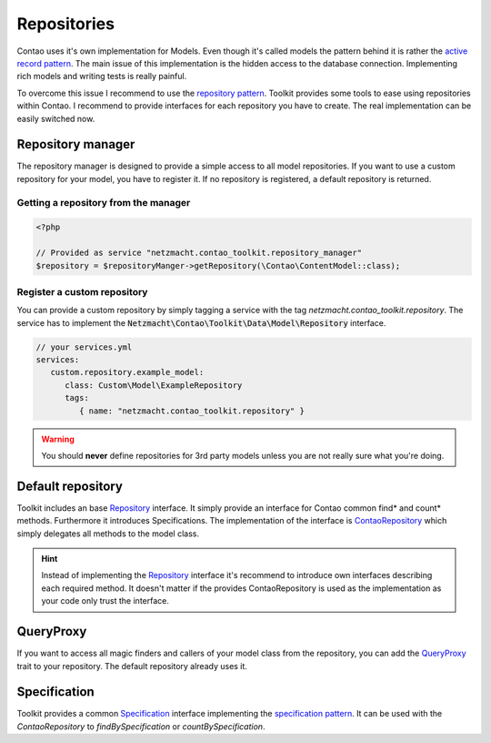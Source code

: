 Repositories
============

Contao uses it's own implementation for Models. Even though it's called models the pattern behind it is rather the
`active record pattern`_. The main issue of this implementation is the hidden access to the database connection.
Implementing rich models and writing tests is really painful.

To overcome this issue I recommend to use the `repository pattern`_. Toolkit provides some tools to ease using
repositories within Contao. I recommend to provide interfaces for each repository you have to create. The real
implementation can be easily switched now.



Repository manager
------------------

The repository manager is designed to provide a simple access to all model repositories. If you want to use a custom
repository for your model, you have to register it. If no repository is registered, a default repository is returned.


Getting a repository from the manager
~~~~~~~~~~~~~~~~~~~~~~~~~~~~~~~~~~~~~

.. code-block:: php

   <?php

   // Provided as service "netzmacht.contao_toolkit.repository_manager"
   $repository = $repositoryManger->getRepository(\Contao\ContentModel::class);


Register a custom repository
~~~~~~~~~~~~~~~~~~~~~~~~~~~~

You can provide a custom repository by simply tagging a service with the tag *netzmacht.contao_toolkit.repository*. The
service has to implement the :code:`Netzmacht\Contao\Toolkit\Data\Model\Repository` interface.

.. code-block:: yaml

   // your services.yml
   services:
      custom.repository.example_model:
         class: Custom\Model\ExampleRepository
         tags:
            { name: "netzmacht.contao_toolkit.repository" }

.. warning:: You should **never** define repositories for 3rd party models unless you are not really sure what you're
   doing.

Default repository
------------------

Toolkit includes an base `Repository`_ interface. It simply provide an interface for Contao common find* and
count* methods. Furthermore it introduces Specifications. The implementation of the interface is `ContaoRepository`_
which simply delegates all methods to the model class.

.. hint:: Instead of implementing the `Repository`_ interface it's recommend to introduce own interfaces describing each
   required method. It doesn't matter if the provides ContaoRepository is used as the implementation as your code only
   trust the interface.


QueryProxy
----------

If you want to access all magic finders and callers of your model class from the repository, you can add the
`QueryProxy`_ trait to your repository. The default repository already uses it.


Specification
-------------

Toolkit provides a common `Specification`_ interface implementing the `specification pattern`_. It can be used with the
`ContaoRepository` to `findBySpecification` or `countBySpecification`.


.. _active record pattern: https://en.wikipedia.org/wiki/Active_record_pattern
.. _repository pattern: http://martinfowler.com/eaaCatalog/repository.html
.. _Repository: https://github.com/netzmacht/contao-toolkit/blob/master/src/Data/Model/Repository.php
.. _ContaoRepository: https://github.com/netzmacht/contao-toolkit/blob/master/src/Data/Model/ContaoRepository.php
.. _QueryProxy: https://github.com/netzmacht/contao-toolkit/blob/master/src/Data/Model/QueryProxy.php
.. _Specification: https://github.com/netzmacht/contao-toolkit/blob/master/src/Data/Model/Specification.php
.. _specification pattern: https://en.wikipedia.org/wiki/Specification_pattern

